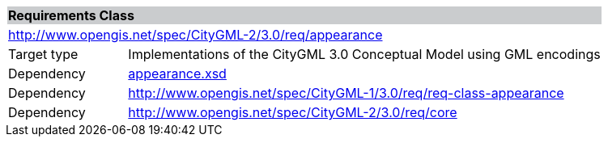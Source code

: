 [[appearance-requirements-class]]
[cols="1,4",width="100%"]
|===
2+|*Requirements Class* {set:cellbgcolor:#CACCCE}
2+|http://www.opengis.net/spec/CityGML-2/3.0/req/appearance {set:cellbgcolor:#FFFFFF}
|Target type |Implementations of the CityGML 3.0 Conceptual Model using GML encodings
|Dependency |http://schemas.opengis.net/citygml/appearance/3.0/appearance.xsd[appearance.xsd^]
|Dependency |http://www.opengis.net/spec/CityGML-1/3.0/req/req-class-appearance
|Dependency |http://www.opengis.net/spec/CityGML-2/3.0/req/core
|===
